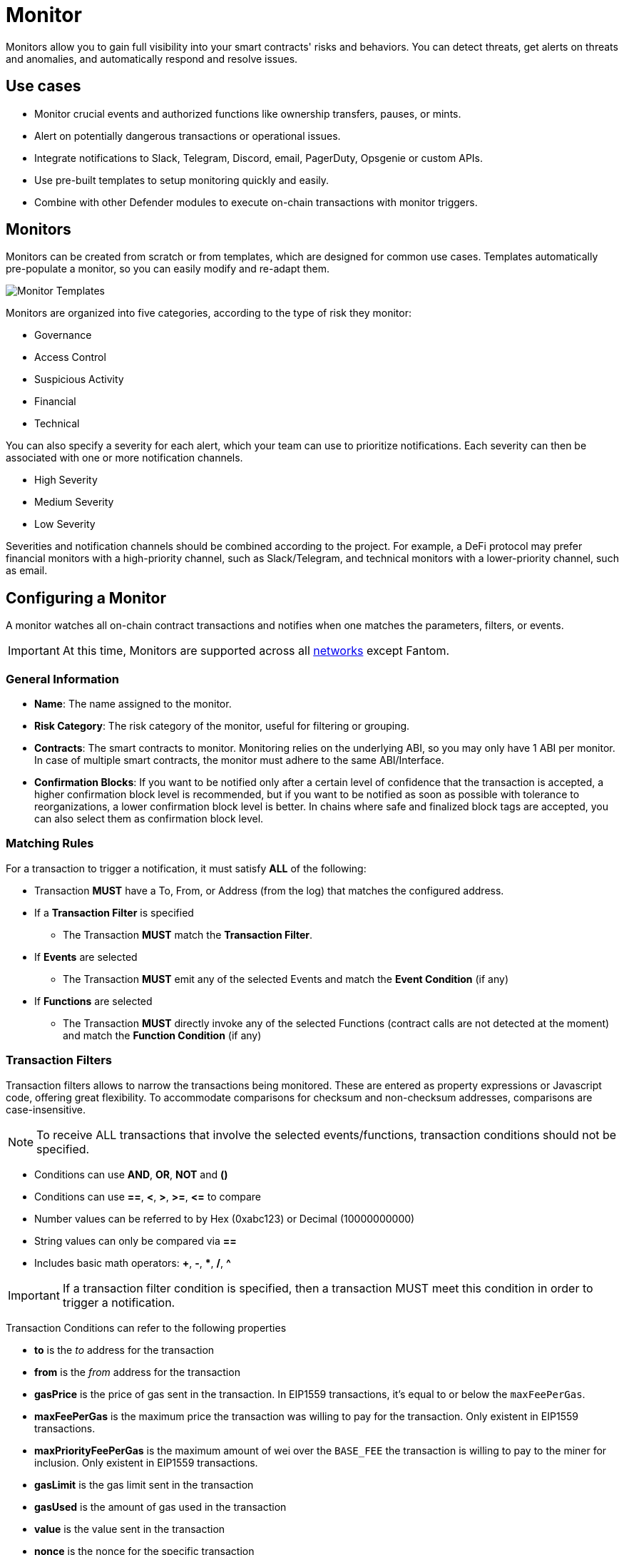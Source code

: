 [[monitor]]
= Monitor

Monitors allow you to gain full visibility into your smart contracts' risks and behaviors. You can detect threats, get alerts on threats and anomalies, and automatically respond and resolve issues.

[[use-cases]]
== Use cases

* Monitor crucial events and authorized functions like ownership transfers, pauses, or mints.
* Alert on potentially dangerous transactions or operational issues.
* Integrate notifications to Slack, Telegram, Discord, email, PagerDuty, Opsgenie or custom APIs.
* Use pre-built templates to setup monitoring quickly and easily.
* Combine with other Defender modules to execute on-chain transactions with monitor triggers.

[[monitors]]
== Monitors

Monitors can be created from scratch or from templates, which are designed for common use cases. Templates automatically pre-populate a monitor, so you can easily modify and re-adapt them.

image::monitor-templates.png[Monitor Templates]

Monitors are organized into five categories, according to the type of risk they monitor:

* Governance
* Access Control
* Suspicious Activity
* Financial
* Technical

You can also specify a severity for each alert, which your team can use to prioritize notifications. Each severity can then be associated with one or more notification channels.

* High Severity
* Medium Severity
* Low Severity

Severities and notification channels should be combined according to the project. For example, a DeFi protocol may prefer financial monitors with a high-priority channel, such as Slack/Telegram, and technical monitors with a lower-priority channel, such as email.

[[configure-a-monitor]]
== Configuring a Monitor

A monitor watches all on-chain contract transactions and notifies when one matches the parameters, filters, or events. 

IMPORTANT: At this time, Monitors are supported across all xref:index.adoc#networks[networks] except Fantom.

[[general-info]]
===  General Information
* *Name*: The name assigned to the monitor.

* *Risk Category*: The risk category of the monitor, useful for filtering or grouping.

* *Contracts*: The smart contracts to monitor. Monitoring relies on the underlying ABI, so you may only have 1 ABI per monitor. In case of multiple smart contracts, the monitor must adhere to the same ABI/Interface.

* *Confirmation Blocks*: If you want to be notified only after a certain level of confidence that the transaction is accepted, a higher confirmation block level is recommended, but if you want to be notified as soon as possible with tolerance to reorganizations, a lower confirmation block level is better. In chains where safe and finalized block tags are accepted, you can also select them as confirmation block level.

[[matching-rules]]
=== Matching Rules

For a transaction to trigger a notification, it must satisfy *ALL* of the following:

* Transaction *MUST* have a To, From, or Address (from the log) that matches the configured address.

* If a *Transaction Filter* is specified

    ** The Transaction *MUST* match the *Transaction Filter*.

* If *Events* are selected

    ** The Transaction *MUST* emit any of the selected Events and match the *Event Condition* (if any)

* If *Functions* are selected

    ** The Transaction *MUST* directly invoke any of the selected Functions (contract calls are not detected at the moment) and match the *Function Condition* (if any)

[[transaction-filters]]
=== Transaction Filters

Transaction filters allows to narrow the transactions being monitored. These are entered as property expressions or Javascript code, offering great flexibility. To accommodate comparisons for checksum and non-checksum addresses, comparisons are case-insensitive.

NOTE: To receive ALL transactions that involve the selected events/functions, transaction conditions should not be specified.

* Conditions can use *AND*, *OR*, *NOT* and *()*

* Conditions can use *==*, *&lt;*, *&gt;*, *&gt;=*, *&lt;=* to compare

* Number values can be referred to by Hex (0xabc123) or Decimal (10000000000)

* String values can only be compared via *==*

* Includes basic math operators: *+*, *-*, ***, */*, *^*

IMPORTANT: If a transaction filter condition is specified, then a transaction MUST meet this condition in order to trigger a notification.

Transaction Conditions can refer to the following properties

* *to* is the _to_ address for the transaction

* *from* is the _from_ address for the transaction

* *gasPrice* is the price of gas sent in the transaction. In EIP1559 transactions, it's equal to or below the `maxFeePerGas`.

* *maxFeePerGas* is the maximum price the transaction was willing to pay for the transaction. Only existent in EIP1559 transactions.

* *maxPriorityFeePerGas* is the maximum amount of wei over the `BASE_FEE` the transaction is willing to pay to the miner for inclusion. Only existent in EIP1559 transactions.

* *gasLimit* is the gas limit sent in the transaction

* *gasUsed* is the amount of gas used in the transaction

* *value* is the value sent in the transaction

* *nonce* is the nonce for the specific transaction

* *status* is a derived value and can be compared with *"success"* or *"failed"*

==== Example Conditions

Transactions that are reverted

[source,jsx]
----
status == "failed"
----

Transactions excluding those from 0xd5180d374b6d1961ba24d0a4dbf26d696fda4cad

[source,jsx]
----
from != "0xd5180d374b6d1961ba24d0a4dbf26d696fda4cad"
----

Transactions that have BOTH a gasPrice higher than 50 gwei AND a gasUsed higher than 20000

[source,jsx]
----
gasPrice > 50000000000 and gasUsed > 20000
----

=== Custom Filters

Custom filters supports custom code for filtering transactions. If a custom filter is specified, it will be called with a list of matches found for a given block. This allows the monitor to use other datasources and custom logic to evaluate whether a transaction matches.

NOTE: Only transactions that match other conditions (event, function, transaction) will invoke the custom filter.

NOTE: Each invocation can contain up to 25 transactions.  

==== Request Schema

The request body will contain the following structure. The `MonitorConditionRequest` type from the https://www.npmjs.com/package/@openzeppelin/defender-sdk-action-client[defender-sdk-action-client, window=_blank] package can be used for custom filters in Typescript.

[source,jsx]
----
{
  "events": [
  {
    "hash": "0xab..123",                          // the transaction hash
    "timestamp": "1699857792",                    // the timestamp of the transaction (block)
    "blockNumber": 18561272,                      // the block number of the transaction
    "blockHash": "0xab..123",                     // block hash from where this transaction was seen
    "transaction": {                              // eth_getTransactionReceipt response body
      ...                                         // see https://eips.ethereum.org/EIPS/eip-1474
    },
    "matchReasons": [                             // the reasons why monitor triggered
      {
        "type": "event",                          // event, function, or transaction
        "address": "0x123..abc",                  // address of the event emitting contract
        "signature": "...",                       // signature of your event/function
        "condition": "value > 5",                 // condition expression (if any)
        "args": ["5"],                            // parameters by index (unnamed are present)
        "params": { "value": "5" }                // parameters by name (unnamed are not present)
      }
    ],
    "matchedAddresses": ["0xabc..123"],           // the addresses from this transaction your are monitoring
    "matchedChecksumAddresses": ["0xAbC..123"],   // the checksummed addresses from this transaction your are monitoring
    "monitor": {
      "id": "44a7d5...31df5",                     // internal ID of your monitor
      "name": "Monitor Name",                     // name of your monitor
      "abi": [...],                               // abi of your addresses (or undefined)
      "addresses": ["0x000..000"],                // addresses your monitor is watching
      "confirmBlocks": 0,                         // number of blocks monitor waits (can be 'safe' or 'finalized' on PoS clients)
      "network": "rinkeby"                        // network of your addresses
      "chainId": 4                                // chain Id of the network
    },
    "metadata": "..."                             // metadata (if available)
  }
  ]
}
----

==== Response Schema

The custom filter must return a structure containing all matches. Returning an empty object indicates no match occurred. The type for this object is `MonitorConditionResponse`.

IMPORTANT: Errors will be treated as a non-match.

[source,jsx]
----
{
  "matches": [
    {
      "hash": "0xabc...123",   // transaction hash
      "metadata": {
        "foo": true            // any object to be shared with notifications
      }              
    },
    {
      "hash": "0xabc...123"    // example with no metadata specified
    }
  ]
}
----

==== Example Custom Filters

[source,jsx]
----
exports.handler = async function(payload) {
  const conditionRequest = payload.request.body;
  const matches = [];
  const events = conditionRequest.events;
  for(const evt of events) {

    // add custom logic for matching here

    // metadata can be any JSON-marshalable object (or undefined)
    matches.push({
       hash: evt.hash,
       metadata: { 
        "id": "customId",
        "timestamp": new Date().getTime(),
        "numberVal": 5,
        "nested": { "example": { "here": true } }
       }
    });
  }
  return { matches }
}
----

[[events-and-functions]]
=== Events and Functions

Events and functions can be selected as filters. Selecting multiple events acts as an OR clause (triggered for ANY selected events). The same applies for functions.

Conditions for events or functions can further narrow the monitor. These can refer to arguments in the signature either by name (if the argument is named) or by index (e.g., $0, $1...). The variables must match the types shown in the interface. If left empty, the condition will be ignored.

NOTE: If no events or functions are specified, then ALL transactions to or from the contracts will be in scope.

IMPORTANT: Monitors seamlessly supports notifications for events emitted by a smart contract on all networks, regardless of whether they are triggered directly or through internal calls from a third contract. However, the capability to track and provide notifications for internal function calls within a contract is currently limited to the Ethereum mainnet.

==== Example Conditions

Transactions that emit a `Transfer(...)` event with a value between 1 and 100 ETH (in hex)

[source,jsx]
----
// Event Signature: Transfer(address to, address from, uint256 value)
value > 0xde0b6b3a7640000 and value < 0x56bc75e2d63100000 
----

Transactions that emit a `ValsEvent(...)` event with an array with a first element equal to 5

[source,jsx]
----
// Event Signature: ValsEvent(uint256[3] vals)
vals[0] == 5
----

Transactions that invoke a `greet(...)` function with an unnamed string of "hello"

[source,jsx]
----
// Function Signature: greet(address, string)
$1 == "hello"
----

// WARNING: There are some considerations unique to Hedera mainnet and testnet when configuring a monitor. Learn more xref:guide/hedera.adoc[here].

// NOTE: Monitors can be configured to respond to alerts emitted from Forta bots. Check our guide xref:guide/forta-monitor.adoc[here]!

[[alerts]]
== Alerts

A monitor can either use the notification channel of its category or a custom one. It's also possible to connect an Action or an Workflow that should run with the monitor.

To prevent repeated alerts from individual monitors and control the notification rate, you can use the Alert Threshold and Minimum time between consecutive notifications fields.

* Alert Threshold: Define the number of times a monitor must trigger per unit of time before a notification is sent or an action is fired. The unit of time is defined by the Minimum time between consecutive notifications field.
* Minimum time between consecutive notifications: Set the the minimum wait time between sending notifications.


image::monitor-alert.png[Monitor Alerts]

[[customizing-notification]]
=== Customizing Notification

You can also modify the message body content and formatting using the Customize notification checkbox below the notification channel selector.

==== Template

[source,md]
----
**Monitor Name**

{{ monitor.name }}

**Network**

{{ monitor.network }}

**Block Hash**

{{ blockHash }}

**Transaction Hash**

{{ transaction.transactionHash }}

**Transaction Link** 

[Block Explorer]({{ transaction.link }})

{{ matchReasonsFormatted }}

**value**

{{ value }}
----

==== Preview

[source,md]
----
*Monitor Name*

Monitor

*Network*

rinkeby

*Block Hash*

0x22407d00e953e5f8dabea57673b9109dad31acfc15d07126b9dc22c33521af52

*Transaction Hash*

0x1dc91b98249fa9f2c5c37486a2427a3a7825be240c1c84961dfb3063d9c04d50

https://rinkeby.etherscan.io/tx/0x1dc91b98249fa9f2c5c37486a2427a3a7825be240c1c84961dfb3063d9c04d50[Block Explorer]

*Match Reason 1*

_Type:_ Function

_Matched Address_:_ 0x1bb1b73c4f0bda4f67dca266ce6ef42f520fbb98

_Signature:_ greet(name)

_Condition:_ name == 'test'

_Params:_

name: test

*Match Reason 2*

_Type:_ Transaction

_Condition:_ gasPrice > 10

*Value*

0x16345785D8A0000
----

==== Message Syntax

Custom notifications support a limited set of markdown syntax:

* Bold (\\**this text is bold**)
* Italic (\*this text* and \_this text_ are italic)
* Links (this is a [link](\https://example.com))

There is partial support for additional markdown syntax, but rendering behavior varies by platform. Email supports full HTML and has the richest feature set, but other messaging platforms have limitations, including support for standard markdown features such as headings, block quotes, and tables. Combinations of the supported features (e.g., bold and italicized text) also have mixed support. A warning message will appear directly below the editor if the markdown contains any syntax with mixed platform support.

==== Monitor Event Schema
You can access the following schema when using custom notification templates. This schema is also passed to the Action if you configure your monitor to execute one.
[source,jsx]
----
{
  "transaction": {                     // eth_getTransactionReceipt response body
    ...                                // see https://eips.ethereum.org/EIPS/eip-1474
  },
  "blockHash": "0xab..123",            // block hash from where this transaction was seen
  "matchReasons": [                    // the reasons why monitor triggered
    {
      "type": "event",                 // event, function, or transaction
      "address": "0x123..abc",         // address of the event emitting contract
      "signature": "...",              // signature of event/function
      "condition": "value > 5",        // condition expression (if any)
      "args": ["5"],                   // parameters by index (unnamed are present)
      "params": { "value": "5" }       // parameters by name (unnamed are not present)
    }
  ],
  "matchedAddresses":["0x000..000"]    // the addresses from this transaction monitored
  "monitor": {
    "id": "44a7d5...31df5",            // internal ID of monitor
    "name": "Monitor Name",           // name of monitor
    "abi": [...],                      // abi of address (or undefined)
    "addresses": ["0x000..000"],       // addresses monitored
    "confirmBlocks": 0,                // number of blocks monitor waits (can be 'safe' or 'finalized' on PoS clients)
    "network": "rinkeby"               // network of address
    "chainId": 4                       // chain Id of the network
  },
  "value": "0x16345785D8A0000"         // value of the transaction
  "metadata": {...}                // metadata injected by action condition (if applicable)
}
----

==== Dynamic Content

Custom notification templates render dynamic content using inline templating. Any string surrounded by double curly braces will be resolved against the Event Schema. Deeply nested items (including those in arrays) can be accessed using dot notation.

In addition to the standard event schema, the following parameters are injected for usage in custom notification messages: 

* `transaction.link`
* `matchReasonsFormatted`

==== Character Limit

Messages will be truncated if they exceed a platform's character limit. The best practice is to limit messages to 1900 characters.

[[settings]]
== Settings

In the settings tab, you can specify the default notification channel associated with the different severities: High, Medium, or Low.

image::monitor-settings.png[Monitor Settings]

[[pausing]]
== Pausing and Deleting

From the monitor page, you can pause created monitors that are active. By clicking on the dotted button on the card, you can delete or save the monitor as a template. 

Saving a monitor as a template stores its configuration and parameters, which can be found by clicking the template gallery tab.

NOTE: We provide a quickstart tutorial to monitor a smart contract using Defender. Check it out xref:tutorial/monitor.adoc[here]!
